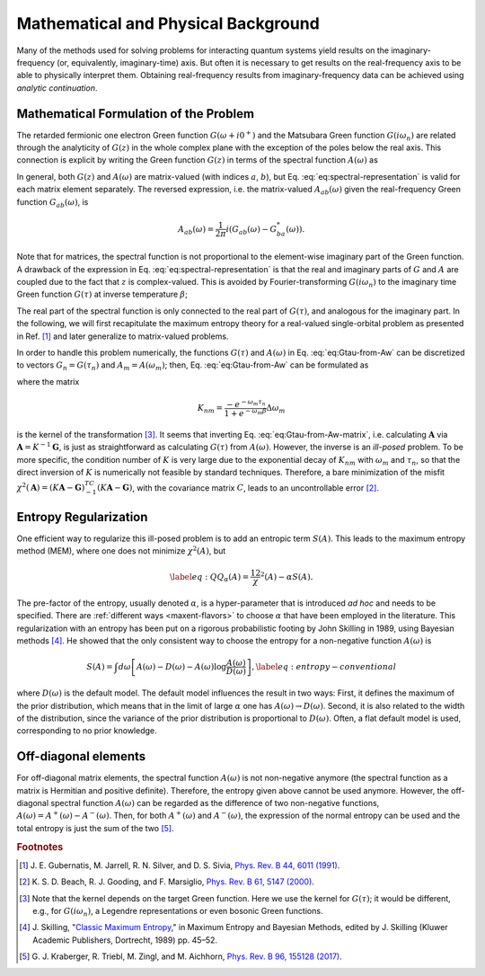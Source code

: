 Mathematical and Physical Background
====================================

Many of the methods used for solving problems for interacting quantum
systems yield results on the imaginary-frequency (or, equivalently,
imaginary-time) axis.
But often it is necessary to get results on the real-frequency axis to
be able to physically interpret them.
Obtaining real-frequency results from imaginary-frequency data can be
achieved using *analytic continuation*.

Mathematical Formulation of the Problem
---------------------------------------

The retarded fermionic one electron Green function :math:`G(\omega+i0^+)` and
the Matsubara Green function :math:`G(i \omega_n)` are related through
the analyticity of :math:`G(z)` in the whole complex plane with the
exception of the poles below the real axis. This connection is explicit
by writing the Green function :math:`G(z)` in terms of the spectral
function \ :math:`A(\omega)` as

.. math::
   :label: eq:spectral-representation

   G_{ab}(z) = \int d\omega \frac{A_{ab}(\omega)}{z - \omega}.

In general, both :math:`G(z)` and :math:`A(\omega)` are matrix-valued
(with indices :math:`a`, :math:`b`), but Eq. :eq:`eq:spectral-representation`
is valid for each matrix element separately. The reversed expression,
i.e. the matrix-valued :math:`A_{ab}(\omega)` given the real-frequency Green function
:math:`G_{ab}(\omega)`, is

.. math:: A_{ab}(\omega) = \frac{1}{2\pi} i (G_{ab}(\omega) - G_{ba}^*(\omega)).

Note that for matrices, the spectral function is not proportional to
the element-wise imaginary part of the Green function. A drawback of
the expression in Eq. :eq:`eq:spectral-representation` is that the real and
imaginary parts of :math:`G` and :math:`A` are coupled due to the fact that
:math:`z` is complex-valued. This is avoided by Fourier-transforming
:math:`G(i\omega_n)` to the imaginary time Green function
:math:`G(\tau)` at inverse temperature :math:`\beta`;

.. math::
   :label: eq:Gtau-from-Aw

   G_{ab}(\tau) = \int d\omega  \; \frac{-e^{-\omega\tau}}{1+e^{-\omega\beta}}A_{ab}(\omega).

The real part of the spectral function is only connected to the real
part of :math:`G(\tau)`, and analogous for the imaginary part. In the
following, we will first recapitulate the maximum entropy theory for a
real-valued single-orbital problem as presented in
Ref. [#gubernatis]_ and later generalize to
matrix-valued problems.

In order to handle this problem numerically, the functions
:math:`G(\tau)` and :math:`A(\omega)` in Eq. :eq:`eq:Gtau-from-Aw` can be
discretized to vectors :math:`G_n= G(\tau_n)` and :math:`A_m = A(\omega_m)`; then,
Eq. :eq:`eq:Gtau-from-Aw` can be formulated as

.. math::
   :label: eq:Gtau-from-Aw-matrix

   \mathbf{G} = K \mathbf{A},

where the matrix

.. math:: K_{nm} = \frac{-e^{-\omega_m\tau_n}}{1+e^{-\omega_m\beta}} \Delta \omega_m

is the kernel of the transformation [#kernel]_. It seems that inverting Eq. :eq:`eq:Gtau-from-Aw-matrix`,
i.e. calculating :math:`\mathbf{A}` via :math:`\mathbf{A} = K^{-1}\mathbf{G}`, is just
as straightforward as calculating :math:`G(\tau)` from
:math:`A(\omega)`. However, the inverse is an *ill-posed* problem. To be
more specific, the condition number of :math:`K` is very large due to
the exponential decay of :math:`K_{nm}` with :math:`\omega_m` and
:math:`\tau_n`, so that the direct inversion of :math:`K` is numerically
not feasible by standard techniques. Therefore, a bare minimization of
the misfit
:math:`\chi^2 (\mathbf{A}) = (K \mathbf{A} - \mathbf{G})^TC^{-1} (K \mathbf{A} - \mathbf{G})`, with
the covariance matrix :math:`C`, leads to an uncontrollable
error [#beach]_.

Entropy Regularization
----------------------

One efficient way to regularize this ill-posed problem is to add an
entropic term :math:`S(A)`. This leads to the maximum entropy method
(MEM), where one does not minimize :math:`\chi^2 (A)`, but

.. math::

   \label{eq:Q}
    Q_\alpha(A) = \frac12 \chi^2 (A) - \alpha S(A).

The pre-factor of the entropy, usually denoted :math:`\alpha`, is a
hyper-parameter that is introduced *ad hoc* and needs to be specified.
There are :ref:`different ways <maxent-flavors>` to choose :math:`\alpha` that have been employed in the literature.
This regularization with an entropy has been put on a rigorous probabilistic
footing by John Skilling in 1989, using Bayesian
methods [#skilling]_. He showed that the only
consistent way to choose the entropy for a non-negative function
:math:`A(\omega)` is

.. math::

   S(A) = \int d\omega \left[A(\omega) - D(\omega) - A(\omega) \log\frac{A(\omega)}{D(\omega)} \right],
       \label{eq:entropy-conventional}

where :math:`D(\omega)` is the default model. The default model
influences the result in two ways:
First, it defines the maximum of the prior distribution, which means
that in the limit of large :math:`\alpha` one has
:math:`A(\omega) \rightarrow D(\omega)`. Second, it is also related to
the width of the distribution, since the variance of the prior
distribution is proportional to :math:`D(\omega)`.
Often, a flat default model is used, corresponding to no prior knowledge.

Off-diagonal elements
---------------------

For off-diagonal matrix elements, the spectral function :math:`A(\omega)` is not
non-negative anymore (the spectral function as a matrix is Hermitian and positive definite).
Therefore, the entropy given above cannot be used anymore.
However, the off-diagonal spectral function :math:`A(\omega)` can be regarded
as the difference of two non-negative functions, :math:`A(\omega) = A^+(\omega) - A^-(\omega)`.
Then, for both :math:`A^+(\omega)` and :math:`A^-(\omega)`, the expression of the normal
entropy can be used and the total entropy is just the sum of the two [#kraberger]_.

.. rubric:: Footnotes

.. [#gubernatis] J\. E. Gubernatis, M. Jarrell, R. N. Silver, and D. S. Sivia, `Phys. Rev. B 44, 6011 (1991) <https://doi.org/10.1103/PhysRevB.44.6011>`_.
.. [#beach] K\. S. D. Beach, R. J. Gooding, and F. Marsiglio, `Phys. Rev. B 61, 5147 (2000) <https://doi.org/10.1103/PhysRevB.61.5147>`_.
.. [#kernel] Note that the kernel depends on the target Green function. Here we use the kernel for :math:`G(\tau)`; it would be different, e.g., for :math:`G(i\omega_n)`, a Legendre representations or even bosonic Green functions.
.. [#skilling] J\. Skilling, "`Classic Maximum Entropy <https://doi.org/10.1007/978-94-015-7860-8_3>`__," in Maximum Entropy and Bayesian Methods, edited by J. Skilling (Kluwer Academic Publishers, Dortrecht, 1989) pp. 45–52.
.. [#kraberger] G\. J. Kraberger, R. Triebl, M. Zingl, and M. Aichhorn, `Phys. Rev. B 96, 155128 (2017) <https://doi.org/10.1103/PhysRevB.96.155128>`_.

